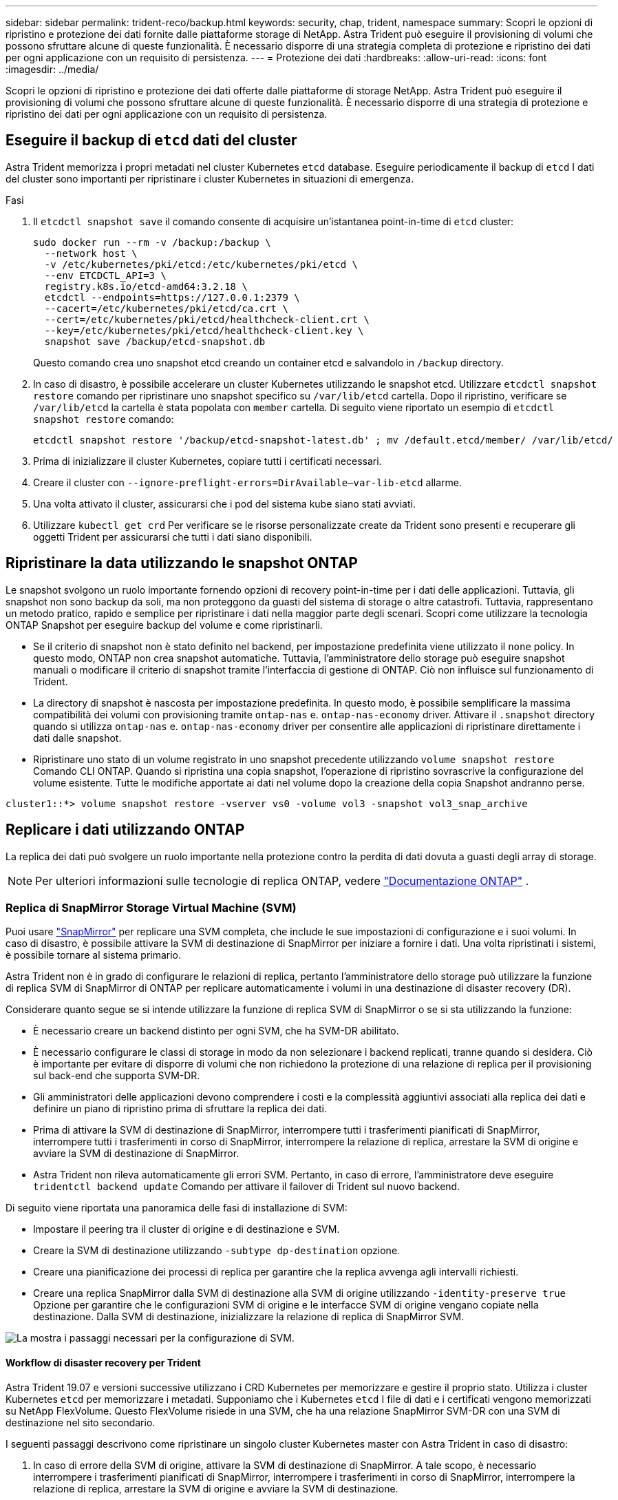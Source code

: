 ---
sidebar: sidebar 
permalink: trident-reco/backup.html 
keywords: security, chap, trident, namespace 
summary: Scopri le opzioni di ripristino e protezione dei dati fornite dalle piattaforme storage di NetApp. Astra Trident può eseguire il provisioning di volumi che possono sfruttare alcune di queste funzionalità. È necessario disporre di una strategia completa di protezione e ripristino dei dati per ogni applicazione con un requisito di persistenza. 
---
= Protezione dei dati
:hardbreaks:
:allow-uri-read: 
:icons: font
:imagesdir: ../media/


[role="lead"]
Scopri le opzioni di ripristino e protezione dei dati offerte dalle piattaforme di storage NetApp. Astra Trident può eseguire il provisioning di volumi che possono sfruttare alcune di queste funzionalità. È necessario disporre di una strategia di protezione e ripristino dei dati per ogni applicazione con un requisito di persistenza.



== Eseguire il backup di `etcd` dati del cluster

Astra Trident memorizza i propri metadati nel cluster Kubernetes `etcd` database. Eseguire periodicamente il backup di `etcd` I dati del cluster sono importanti per ripristinare i cluster Kubernetes in situazioni di emergenza.

.Fasi
. Il `etcdctl snapshot save` il comando consente di acquisire un'istantanea point-in-time di `etcd` cluster:
+
[listing]
----
sudo docker run --rm -v /backup:/backup \
  --network host \
  -v /etc/kubernetes/pki/etcd:/etc/kubernetes/pki/etcd \
  --env ETCDCTL_API=3 \
  registry.k8s.io/etcd-amd64:3.2.18 \
  etcdctl --endpoints=https://127.0.0.1:2379 \
  --cacert=/etc/kubernetes/pki/etcd/ca.crt \
  --cert=/etc/kubernetes/pki/etcd/healthcheck-client.crt \
  --key=/etc/kubernetes/pki/etcd/healthcheck-client.key \
  snapshot save /backup/etcd-snapshot.db
----
+
Questo comando crea uno snapshot etcd creando un container etcd e salvandolo in `/backup` directory.

. In caso di disastro, è possibile accelerare un cluster Kubernetes utilizzando le snapshot etcd. Utilizzare `etcdctl snapshot restore` comando per ripristinare uno snapshot specifico su `/var/lib/etcd` cartella. Dopo il ripristino, verificare se `/var/lib/etcd` la cartella è stata popolata con `member` cartella. Di seguito viene riportato un esempio di `etcdctl snapshot restore` comando:
+
[listing]
----
etcdctl snapshot restore '/backup/etcd-snapshot-latest.db' ; mv /default.etcd/member/ /var/lib/etcd/
----
. Prima di inizializzare il cluster Kubernetes, copiare tutti i certificati necessari.
. Creare il cluster con ``--ignore-preflight-errors=DirAvailable--var-lib-etcd`` allarme.
. Una volta attivato il cluster, assicurarsi che i pod del sistema kube siano stati avviati.
. Utilizzare `kubectl get crd` Per verificare se le risorse personalizzate create da Trident sono presenti e recuperare gli oggetti Trident per assicurarsi che tutti i dati siano disponibili.




== Ripristinare la data utilizzando le snapshot ONTAP

Le snapshot svolgono un ruolo importante fornendo opzioni di recovery point-in-time per i dati delle applicazioni. Tuttavia, gli snapshot non sono backup da soli, ma non proteggono da guasti del sistema di storage o altre catastrofi. Tuttavia, rappresentano un metodo pratico, rapido e semplice per ripristinare i dati nella maggior parte degli scenari. Scopri come utilizzare la tecnologia ONTAP Snapshot per eseguire backup del volume e come ripristinarli.

* Se il criterio di snapshot non è stato definito nel backend, per impostazione predefinita viene utilizzato il `none` policy. In questo modo, ONTAP non crea snapshot automatiche. Tuttavia, l'amministratore dello storage può eseguire snapshot manuali o modificare il criterio di snapshot tramite l'interfaccia di gestione di ONTAP. Ciò non influisce sul funzionamento di Trident.
* La directory di snapshot è nascosta per impostazione predefinita. In questo modo, è possibile semplificare la massima compatibilità dei volumi con provisioning tramite `ontap-nas` e. `ontap-nas-economy` driver. Attivare il `.snapshot` directory quando si utilizza `ontap-nas` e. `ontap-nas-economy` driver per consentire alle applicazioni di ripristinare direttamente i dati dalle snapshot.
* Ripristinare uno stato di un volume registrato in uno snapshot precedente utilizzando `volume snapshot restore` Comando CLI ONTAP. Quando si ripristina una copia snapshot, l'operazione di ripristino sovrascrive la configurazione del volume esistente. Tutte le modifiche apportate ai dati nel volume dopo la creazione della copia Snapshot andranno perse.


[listing]
----
cluster1::*> volume snapshot restore -vserver vs0 -volume vol3 -snapshot vol3_snap_archive
----


== Replicare i dati utilizzando ONTAP

La replica dei dati può svolgere un ruolo importante nella protezione contro la perdita di dati dovuta a guasti degli array di storage.


NOTE: Per ulteriori informazioni sulle tecnologie di replica ONTAP, vedere https://docs.netapp.com/us-en/ontap/concepts/snapshot-copies-concept.html["Documentazione ONTAP"^] .



=== Replica di SnapMirror Storage Virtual Machine (SVM)

Puoi usare https://docs.netapp.com/us-en/ontap/concepts/snapmirror-disaster-recovery-data-transfer-concept.html["SnapMirror"^] per replicare una SVM completa, che include le sue impostazioni di configurazione e i suoi volumi. In caso di disastro, è possibile attivare la SVM di destinazione di SnapMirror per iniziare a fornire i dati. Una volta ripristinati i sistemi, è possibile tornare al sistema primario.

Astra Trident non è in grado di configurare le relazioni di replica, pertanto l'amministratore dello storage può utilizzare la funzione di replica SVM di SnapMirror di ONTAP per replicare automaticamente i volumi in una destinazione di disaster recovery (DR).

Considerare quanto segue se si intende utilizzare la funzione di replica SVM di SnapMirror o se si sta utilizzando la funzione:

* È necessario creare un backend distinto per ogni SVM, che ha SVM-DR abilitato.
* È necessario configurare le classi di storage in modo da non selezionare i backend replicati, tranne quando si desidera. Ciò è importante per evitare di disporre di volumi che non richiedono la protezione di una relazione di replica per il provisioning sul back-end che supporta SVM-DR.
* Gli amministratori delle applicazioni devono comprendere i costi e la complessità aggiuntivi associati alla replica dei dati e definire un piano di ripristino prima di sfruttare la replica dei dati.
* Prima di attivare la SVM di destinazione di SnapMirror, interrompere tutti i trasferimenti pianificati di SnapMirror, interrompere tutti i trasferimenti in corso di SnapMirror, interrompere la relazione di replica, arrestare la SVM di origine e avviare la SVM di destinazione di SnapMirror.
* Astra Trident non rileva automaticamente gli errori SVM. Pertanto, in caso di errore, l'amministratore deve eseguire `tridentctl backend update` Comando per attivare il failover di Trident sul nuovo backend.


Di seguito viene riportata una panoramica delle fasi di installazione di SVM:

* Impostare il peering tra il cluster di origine e di destinazione e SVM.
* Creare la SVM di destinazione utilizzando `-subtype dp-destination` opzione.
* Creare una pianificazione dei processi di replica per garantire che la replica avvenga agli intervalli richiesti.
* Creare una replica SnapMirror dalla SVM di destinazione alla SVM di origine utilizzando `-identity-preserve true` Opzione per garantire che le configurazioni SVM di origine e le interfacce SVM di origine vengano copiate nella destinazione. Dalla SVM di destinazione, inizializzare la relazione di replica di SnapMirror SVM.


image::SVMDR1.PNG[La mostra i passaggi necessari per la configurazione di SVM.]



==== Workflow di disaster recovery per Trident

Astra Trident 19.07 e versioni successive utilizzano i CRD Kubernetes per memorizzare e gestire il proprio stato. Utilizza i cluster Kubernetes `etcd` per memorizzare i metadati. Supponiamo che i Kubernetes `etcd` I file di dati e i certificati vengono memorizzati su NetApp FlexVolume. Questo FlexVolume risiede in una SVM, che ha una relazione SnapMirror SVM-DR con una SVM di destinazione nel sito secondario.

I seguenti passaggi descrivono come ripristinare un singolo cluster Kubernetes master con Astra Trident in caso di disastro:

. In caso di errore della SVM di origine, attivare la SVM di destinazione di SnapMirror. A tale scopo, è necessario interrompere i trasferimenti pianificati di SnapMirror, interrompere i trasferimenti in corso di SnapMirror, interrompere la relazione di replica, arrestare la SVM di origine e avviare la SVM di destinazione.
. Dalla SVM di destinazione, montare il volume che contiene Kubernetes `etcd` file di dati e certificati sull'host che verrà configurato come nodo master.
. Copiare tutti i certificati richiesti relativi al cluster Kubernetes in `/etc/kubernetes/pki` e l'etcd `member` file sotto `/var/lib/etcd`.
. Creare un cluster Kubernetes utilizzando `kubeadm init` con il `--ignore-preflight-errors=DirAvailable--var-lib-etcd` allarme. I nomi host utilizzati per i nodi Kubernetes devono essere gli stessi del cluster Kubernetes di origine.
. Eseguire `kubectl get crd` Comando per verificare se tutte le risorse personalizzate di Trident sono state create e recuperare gli oggetti Trident per verificare che tutti i dati siano disponibili.
. Aggiornare tutti i backend richiesti per riflettere il nuovo nome SVM di destinazione eseguendo il `./tridentctl update backend <backend-name> -f <backend-json-file> -n <namespace>` comando.



NOTE: Per i volumi persistenti dell'applicazione, quando viene attivata la SVM di destinazione, tutti i volumi forniti da Trident iniziano a servire i dati. Dopo aver configurato il cluster Kubernetes sul lato di destinazione seguendo i passaggi descritti in precedenza, vengono avviate tutte le implementazioni e i pod e le applicazioni containerizzate devono essere eseguite senza problemi.



=== Replica del volume SnapMirror

La replica dei volumi SnapMirror di ONTAP è una funzionalità di disaster recovery che consente il failover verso lo storage di destinazione dallo storage primario a livello di volume. SnapMirror crea una replica di volume o un mirror dello storage primario sullo storage secondario sincronizzando gli snapshot.

Di seguito viene riportata una panoramica dei passaggi per la configurazione della replica del volume di ONTAP SnapMirror:

* Impostare il peering tra i cluster in cui risiedono i volumi e le SVM che servono i dati dei volumi.
* Creare un criterio SnapMirror che controlli il comportamento della relazione e specifichi gli attributi di configurazione per tale relazione.
* Creare una relazione SnapMirror tra il volume di destinazione e il volume di origine utilizzando il[`snapmirror create` comando^] e assegnare il criterio SnapMirror appropriato.
* Una volta creata la relazione SnapMirror, inizializzarla in modo da completare un trasferimento di riferimento dal volume di origine al volume di destinazione.


image::SM1.PNG[Mostra la configurazione della replica del volume SnapMirror.]



==== Workflow di disaster recovery del volume SnapMirror per Trident

I seguenti passaggi descrivono come ripristinare un singolo cluster Kubernetes master con Astra Trident.

. In caso di disastro, interrompere tutti i trasferimenti SnapMirror pianificati e interrompere tutti i trasferimenti SnapMirror in corso. Interrompere la relazione di replica tra i volumi di destinazione e di origine in modo che il volume di destinazione diventi di lettura/scrittura.
. Dalla SVM di destinazione, montare il volume che contiene Kubernetes `etcd` file di dati e certificati sull'host, che verrà impostato come nodo master.
. Copiare tutti i certificati richiesti relativi al cluster Kubernetes in `/etc/kubernetes/pki` e l'etcd `member` file sotto `/var/lib/etcd`.
. Creare un cluster Kubernetes eseguendo `kubeadm init` con il `--ignore-preflight-errors=DirAvailable--var-lib-etcd` allarme. I nomi host devono essere gli stessi del cluster Kubernetes di origine.
. Eseguire `kubectl get crd` Per verificare se tutte le risorse personalizzate di Trident sono state create e recuperare gli oggetti Trident per assicurarsi che tutti i dati siano disponibili.
. Ripulire i backend precedenti e creare nuovi backend su Trident. Specificare la nuova LIF di gestione, il nuovo nome SVM e la password della SVM di destinazione.




==== Workflow di disaster recovery per volumi persistenti delle applicazioni

I seguenti passaggi descrivono come rendere disponibili i volumi di destinazione di SnapMirror per i carichi di lavoro containerizzati in caso di disastro:

. Interrompere tutti i trasferimenti SnapMirror pianificati e interrompere tutti i trasferimenti SnapMirror in corso. Interrompere la relazione di replica tra il volume di destinazione e quello di origine in modo che il volume di destinazione diventi di lettura/scrittura. Ripulire le implementazioni che consumavano PVC legato ai volumi sulla SVM di origine.
. Dopo aver configurato il cluster Kubernetes sul lato di destinazione seguendo le procedure descritte in precedenza, ripulire le implementazioni, PVC e PV, dal cluster Kubernetes.
. Creare nuovi backend su Trident specificando la nuova LIF di gestione e dati, il nuovo nome SVM e la password della SVM di destinazione.
. Importare i volumi richiesti come PV associato a un nuovo PVC utilizzando la funzione di importazione Trident.
. Ridistribuire le implementazioni applicative con i PVC appena creati.




== Ripristinare i dati utilizzando le snapshot Element

Eseguire il backup dei dati su un volume Element impostando una pianificazione di snapshot per il volume e garantendo che le snapshot vengano eseguite agli intervalli richiesti. È necessario impostare la pianificazione dello snapshot utilizzando l'interfaccia utente o le API di Element. Attualmente, non è possibile impostare una pianificazione snapshot su un volume tramite `solidfire-san` driver.

In caso di danneggiamento dei dati, è possibile scegliere uno snapshot specifico e eseguire il rollback del volume nello snapshot manualmente utilizzando l'interfaccia utente o le API Element. In questo modo vengono ripristinate le modifiche apportate al volume dalla creazione dello snapshot.
